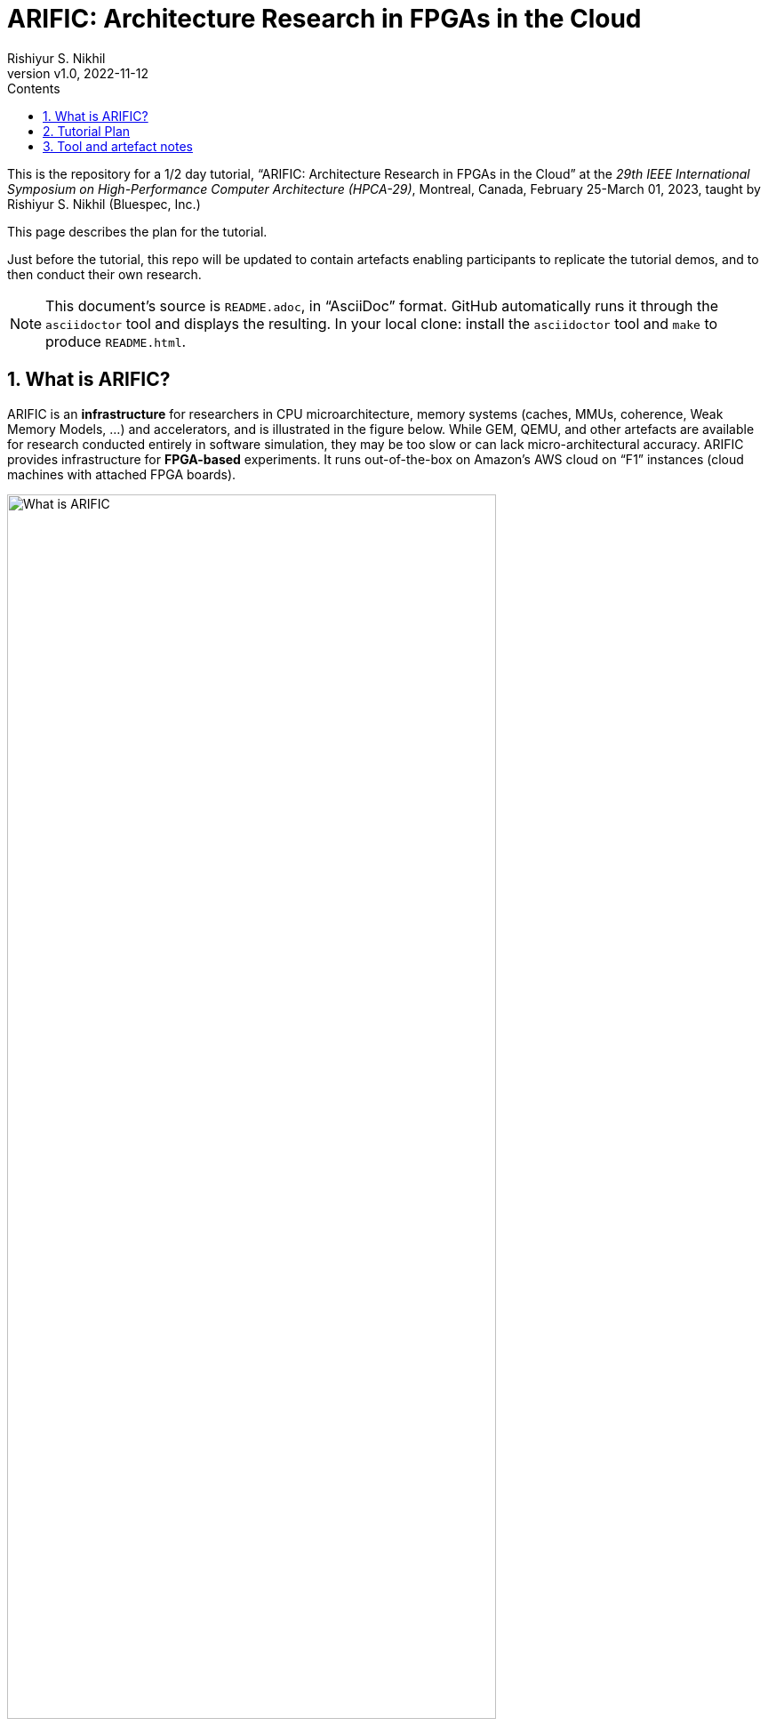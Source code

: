 = ARIFIC: Architecture Research in FPGAs in the Cloud
Rishiyur S. Nikhil
:revnumber: v1.0, 2022-11-12
:sectnums:
:toc:
:toclevels: 4
:toc: left
:toc-title: Contents
:description: README for git repo for tutorial on ARIFIC at HPCA-29 (Montreal, Canada, Feb/Mar 2023)

:FOO: ARIFIC

// SECTION ================================================================

This is the repository for a 1/2 day tutorial, "`{FOO}: Architecture
Research in FPGAs in the Cloud`" at the _29th IEEE International
Symposium on High-Performance Computer Architecture (HPCA-29)_,
Montreal, Canada, February 25-March 01, 2023, taught by Rishiyur
S. Nikhil (Bluespec, Inc.)

This page describes the plan for the tutorial.

Just before the tutorial, this repo will be updated to contain
artefacts enabling participants to replicate the tutorial demos, and
to then conduct their own research.

NOTE: This document's source is `README.adoc`, in "`AsciiDoc`" format.
      GitHub automatically runs it through the `asciidoctor` tool and
      displays the resulting.  In your local clone: install the
      `asciidoctor` tool and `make` to produce `README.html`.

// SECTION ================================================================

== What is {FOO}?

{FOO} is an *infrastructure* for researchers in CPU microarchitecture,
memory systems (caches, MMUs, coherence, Weak Memory Models, ...)  and
accelerators, and is illustrated in the figure below.  While GEM,
QEMU, and other artefacts are available for research conducted
entirely in software simulation, they may be too slow or can lack
micro-architectural accuracy.  {FOO} provides infrastructure for
*FPGA-based* experiments.  It runs out-of-the-box on Amazon's AWS
cloud on "`F1`" instances (cloud machines with attached FPGA boards).

image::Figs/README_fig1.png["What is {FOO}",80%,80%,align="center"]

The infrastructure frees researchers to focus on their architectural
artefacts, and to take for granted the following capabilities
necessary to support research on the artefact:

* Load and run programs on the RISC-V core in the FPGA

* Interact with programs on the RISC-V core in the FPGA using a terminal console

* Compile, run and debug (with standard GDB): bare-metal
  C and Assembly Language programs, including ISA Tests

* Boot an embedded Linux kernel, with storage and networking device support

* Compile and run C and Assembly Language programs under embedded Linux, with storage and networking device support

* Dump performance data from the FPGA to the host

Architecture researchers can easily substitute their own new or
modified RISC-V CPU core/memory system/accelerator into the {FOO}
infrastructure and use all the above capabilities.  The replacement
artefact can be written with any design flow that can produce
synthesizable Verilog (Verilog, SystemVerilog, Bluespec, Chisel, HLS,
...).

NOTE: {FOO} is a variant of a commercial product from Bluespec, Inc.  It
      is free for tutorial participants and free for academia/research
      (non-commercial).

// SECTION ================================================================

== Tutorial Plan

The format of the tutorial will be descriptions and live
demonstrations on an Amazon AWS F1 instance of the topics listed
below.  The goal is to enable participants to replicate all these
actions on their own after the tutorial, using their own Amazon AWS
account and the supplied tutorial materials.

Then, participants can explore their own architectural ideas by modifying
the open-source CPUs used in the demos, or replacing them entirely
with their own designs.

Topics:

* Basics of using Amazon AWS and Amazon's FPGA Developer AMI (free
  virtual machine pre-loaded with Xilinx FPGA tools and Amazon's
  `aws-fpga` development kit).  We do not assume any prior experience
  with Amazon AWS.

* Description and demo of capabilities provided by the infrastructure:

  ** Run RISC-V ISA tests.

  ** Cross-compile a C program into a RISC-V ELF binary to run on bare-metal RISC-V (no OS).

  ** Run a RISC-V ELF binary on bare-metal RISC-V.

  ** Debug (with GDB) a bare-metal ELF binary.

  ** Boot an embedded Linux kernel, with block-device and network-device support.
     Use `ssh` and `scp` in Linux on the RISC-V.

  ** Cross-compile a C program into a RISC-V ELF binary to run under Linux.

  ** Run a RISC-V ELF binary under Linux.

  ** Dump performance data from the FPGA to the host.

  ** Perform all these actions on a local machine with Verilator-based simulation.

* Description and demo of hardware-build flow where architecture
    researchers plug in their own modified subsystem (grey boxes in
    the diagram above) containing their new or modified RISC-V core,
    memory subystem, and/or accelerator:

  ** RTL interfaces for the plug-in.

  ** Range of capabilities/options for the plug-in: from
     microcontrollers to Linux-capable server-class CPUs; RISC-V Debug
     Modules; RISC-V Interrupt Controllers; RISC-V Timers and
     Software-Interrupt support, accelerators.

  ** Example open-source RTL plug-ins used in the demos, incorporating:
     *** Rocket from Berkeley/SiFive/Chips Alliance
     *** Flute from Bluespec, Inc.

  ** FPGA-build flow, from RTL plug-in to AFI (AWS FPGA Image).  This
     uses Xilinx Vivado tools and Amazon `aws-fpga` tools, but we do
     not assume any prior experience with them.

  ** Verilator simulation flow of the full system.


// SECTION ================================================================

== Tool and artefact notes

* {FOO} is a variant of a commercial product from Bluespec, Inc.  It
  is free for tutorial participants and free for academia/research
  (non-commercial).

* The supplied tutorial materials are expected to include pre-built
    versions of:
    ** RISC-V Gnu toolchain (`gcc`, `gdb`, etc.) for cross-compiling and debugging
    ** OpenOCD for GDB debugging
    ** Embedded Linux

* Amazon AWS is a commercial service from Amazon; you will need to set up an AWS account.

* The major step in the hardware-build flow uses Xilinx Vivado tools.
  Amazon AWS provides a free "`FPGA Developer AMI`", which is a free
  AWS instance/virtual machine that is pre-loaded with a free Xilinx
  Vivado installation and license.  Alternatively, you can perform
  this step on your own local machine if you have your own Vivado
  installation and license.
+
The second step in the hardware-build flow uses Amazon AWS' tools, to produce
an AFI (AWS FPGA Image).  This is also free with the FPGA Developer AMI.

* All other artefacts are free and open-source.
